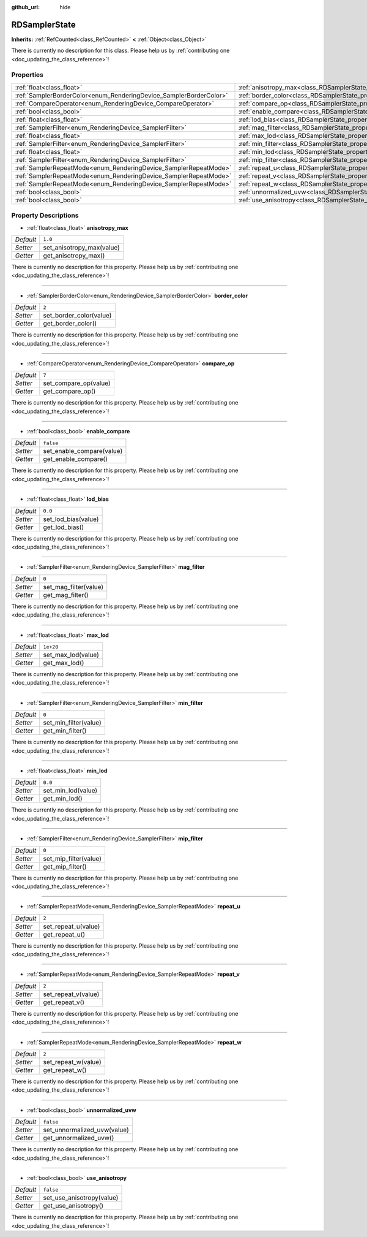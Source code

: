 :github_url: hide

.. DO NOT EDIT THIS FILE!!!
.. Generated automatically from Godot engine sources.
.. Generator: https://github.com/godotengine/godot/tree/master/doc/tools/make_rst.py.
.. XML source: https://github.com/godotengine/godot/tree/master/doc/classes/RDSamplerState.xml.

.. _class_RDSamplerState:

RDSamplerState
==============

**Inherits:** :ref:`RefCounted<class_RefCounted>` **<** :ref:`Object<class_Object>`

.. container:: contribute

	There is currently no description for this class. Please help us by :ref:`contributing one <doc_updating_the_class_reference>`!

Properties
----------

+--------------------------------------------------------------------+-------------------------------------------------------------------------+-----------+
| :ref:`float<class_float>`                                          | :ref:`anisotropy_max<class_RDSamplerState_property_anisotropy_max>`     | ``1.0``   |
+--------------------------------------------------------------------+-------------------------------------------------------------------------+-----------+
| :ref:`SamplerBorderColor<enum_RenderingDevice_SamplerBorderColor>` | :ref:`border_color<class_RDSamplerState_property_border_color>`         | ``2``     |
+--------------------------------------------------------------------+-------------------------------------------------------------------------+-----------+
| :ref:`CompareOperator<enum_RenderingDevice_CompareOperator>`       | :ref:`compare_op<class_RDSamplerState_property_compare_op>`             | ``7``     |
+--------------------------------------------------------------------+-------------------------------------------------------------------------+-----------+
| :ref:`bool<class_bool>`                                            | :ref:`enable_compare<class_RDSamplerState_property_enable_compare>`     | ``false`` |
+--------------------------------------------------------------------+-------------------------------------------------------------------------+-----------+
| :ref:`float<class_float>`                                          | :ref:`lod_bias<class_RDSamplerState_property_lod_bias>`                 | ``0.0``   |
+--------------------------------------------------------------------+-------------------------------------------------------------------------+-----------+
| :ref:`SamplerFilter<enum_RenderingDevice_SamplerFilter>`           | :ref:`mag_filter<class_RDSamplerState_property_mag_filter>`             | ``0``     |
+--------------------------------------------------------------------+-------------------------------------------------------------------------+-----------+
| :ref:`float<class_float>`                                          | :ref:`max_lod<class_RDSamplerState_property_max_lod>`                   | ``1e+20`` |
+--------------------------------------------------------------------+-------------------------------------------------------------------------+-----------+
| :ref:`SamplerFilter<enum_RenderingDevice_SamplerFilter>`           | :ref:`min_filter<class_RDSamplerState_property_min_filter>`             | ``0``     |
+--------------------------------------------------------------------+-------------------------------------------------------------------------+-----------+
| :ref:`float<class_float>`                                          | :ref:`min_lod<class_RDSamplerState_property_min_lod>`                   | ``0.0``   |
+--------------------------------------------------------------------+-------------------------------------------------------------------------+-----------+
| :ref:`SamplerFilter<enum_RenderingDevice_SamplerFilter>`           | :ref:`mip_filter<class_RDSamplerState_property_mip_filter>`             | ``0``     |
+--------------------------------------------------------------------+-------------------------------------------------------------------------+-----------+
| :ref:`SamplerRepeatMode<enum_RenderingDevice_SamplerRepeatMode>`   | :ref:`repeat_u<class_RDSamplerState_property_repeat_u>`                 | ``2``     |
+--------------------------------------------------------------------+-------------------------------------------------------------------------+-----------+
| :ref:`SamplerRepeatMode<enum_RenderingDevice_SamplerRepeatMode>`   | :ref:`repeat_v<class_RDSamplerState_property_repeat_v>`                 | ``2``     |
+--------------------------------------------------------------------+-------------------------------------------------------------------------+-----------+
| :ref:`SamplerRepeatMode<enum_RenderingDevice_SamplerRepeatMode>`   | :ref:`repeat_w<class_RDSamplerState_property_repeat_w>`                 | ``2``     |
+--------------------------------------------------------------------+-------------------------------------------------------------------------+-----------+
| :ref:`bool<class_bool>`                                            | :ref:`unnormalized_uvw<class_RDSamplerState_property_unnormalized_uvw>` | ``false`` |
+--------------------------------------------------------------------+-------------------------------------------------------------------------+-----------+
| :ref:`bool<class_bool>`                                            | :ref:`use_anisotropy<class_RDSamplerState_property_use_anisotropy>`     | ``false`` |
+--------------------------------------------------------------------+-------------------------------------------------------------------------+-----------+

Property Descriptions
---------------------

.. _class_RDSamplerState_property_anisotropy_max:

- :ref:`float<class_float>` **anisotropy_max**

+-----------+---------------------------+
| *Default* | ``1.0``                   |
+-----------+---------------------------+
| *Setter*  | set_anisotropy_max(value) |
+-----------+---------------------------+
| *Getter*  | get_anisotropy_max()      |
+-----------+---------------------------+

.. container:: contribute

	There is currently no description for this property. Please help us by :ref:`contributing one <doc_updating_the_class_reference>`!

----

.. _class_RDSamplerState_property_border_color:

- :ref:`SamplerBorderColor<enum_RenderingDevice_SamplerBorderColor>` **border_color**

+-----------+-------------------------+
| *Default* | ``2``                   |
+-----------+-------------------------+
| *Setter*  | set_border_color(value) |
+-----------+-------------------------+
| *Getter*  | get_border_color()      |
+-----------+-------------------------+

.. container:: contribute

	There is currently no description for this property. Please help us by :ref:`contributing one <doc_updating_the_class_reference>`!

----

.. _class_RDSamplerState_property_compare_op:

- :ref:`CompareOperator<enum_RenderingDevice_CompareOperator>` **compare_op**

+-----------+-----------------------+
| *Default* | ``7``                 |
+-----------+-----------------------+
| *Setter*  | set_compare_op(value) |
+-----------+-----------------------+
| *Getter*  | get_compare_op()      |
+-----------+-----------------------+

.. container:: contribute

	There is currently no description for this property. Please help us by :ref:`contributing one <doc_updating_the_class_reference>`!

----

.. _class_RDSamplerState_property_enable_compare:

- :ref:`bool<class_bool>` **enable_compare**

+-----------+---------------------------+
| *Default* | ``false``                 |
+-----------+---------------------------+
| *Setter*  | set_enable_compare(value) |
+-----------+---------------------------+
| *Getter*  | get_enable_compare()      |
+-----------+---------------------------+

.. container:: contribute

	There is currently no description for this property. Please help us by :ref:`contributing one <doc_updating_the_class_reference>`!

----

.. _class_RDSamplerState_property_lod_bias:

- :ref:`float<class_float>` **lod_bias**

+-----------+---------------------+
| *Default* | ``0.0``             |
+-----------+---------------------+
| *Setter*  | set_lod_bias(value) |
+-----------+---------------------+
| *Getter*  | get_lod_bias()      |
+-----------+---------------------+

.. container:: contribute

	There is currently no description for this property. Please help us by :ref:`contributing one <doc_updating_the_class_reference>`!

----

.. _class_RDSamplerState_property_mag_filter:

- :ref:`SamplerFilter<enum_RenderingDevice_SamplerFilter>` **mag_filter**

+-----------+-----------------------+
| *Default* | ``0``                 |
+-----------+-----------------------+
| *Setter*  | set_mag_filter(value) |
+-----------+-----------------------+
| *Getter*  | get_mag_filter()      |
+-----------+-----------------------+

.. container:: contribute

	There is currently no description for this property. Please help us by :ref:`contributing one <doc_updating_the_class_reference>`!

----

.. _class_RDSamplerState_property_max_lod:

- :ref:`float<class_float>` **max_lod**

+-----------+--------------------+
| *Default* | ``1e+20``          |
+-----------+--------------------+
| *Setter*  | set_max_lod(value) |
+-----------+--------------------+
| *Getter*  | get_max_lod()      |
+-----------+--------------------+

.. container:: contribute

	There is currently no description for this property. Please help us by :ref:`contributing one <doc_updating_the_class_reference>`!

----

.. _class_RDSamplerState_property_min_filter:

- :ref:`SamplerFilter<enum_RenderingDevice_SamplerFilter>` **min_filter**

+-----------+-----------------------+
| *Default* | ``0``                 |
+-----------+-----------------------+
| *Setter*  | set_min_filter(value) |
+-----------+-----------------------+
| *Getter*  | get_min_filter()      |
+-----------+-----------------------+

.. container:: contribute

	There is currently no description for this property. Please help us by :ref:`contributing one <doc_updating_the_class_reference>`!

----

.. _class_RDSamplerState_property_min_lod:

- :ref:`float<class_float>` **min_lod**

+-----------+--------------------+
| *Default* | ``0.0``            |
+-----------+--------------------+
| *Setter*  | set_min_lod(value) |
+-----------+--------------------+
| *Getter*  | get_min_lod()      |
+-----------+--------------------+

.. container:: contribute

	There is currently no description for this property. Please help us by :ref:`contributing one <doc_updating_the_class_reference>`!

----

.. _class_RDSamplerState_property_mip_filter:

- :ref:`SamplerFilter<enum_RenderingDevice_SamplerFilter>` **mip_filter**

+-----------+-----------------------+
| *Default* | ``0``                 |
+-----------+-----------------------+
| *Setter*  | set_mip_filter(value) |
+-----------+-----------------------+
| *Getter*  | get_mip_filter()      |
+-----------+-----------------------+

.. container:: contribute

	There is currently no description for this property. Please help us by :ref:`contributing one <doc_updating_the_class_reference>`!

----

.. _class_RDSamplerState_property_repeat_u:

- :ref:`SamplerRepeatMode<enum_RenderingDevice_SamplerRepeatMode>` **repeat_u**

+-----------+---------------------+
| *Default* | ``2``               |
+-----------+---------------------+
| *Setter*  | set_repeat_u(value) |
+-----------+---------------------+
| *Getter*  | get_repeat_u()      |
+-----------+---------------------+

.. container:: contribute

	There is currently no description for this property. Please help us by :ref:`contributing one <doc_updating_the_class_reference>`!

----

.. _class_RDSamplerState_property_repeat_v:

- :ref:`SamplerRepeatMode<enum_RenderingDevice_SamplerRepeatMode>` **repeat_v**

+-----------+---------------------+
| *Default* | ``2``               |
+-----------+---------------------+
| *Setter*  | set_repeat_v(value) |
+-----------+---------------------+
| *Getter*  | get_repeat_v()      |
+-----------+---------------------+

.. container:: contribute

	There is currently no description for this property. Please help us by :ref:`contributing one <doc_updating_the_class_reference>`!

----

.. _class_RDSamplerState_property_repeat_w:

- :ref:`SamplerRepeatMode<enum_RenderingDevice_SamplerRepeatMode>` **repeat_w**

+-----------+---------------------+
| *Default* | ``2``               |
+-----------+---------------------+
| *Setter*  | set_repeat_w(value) |
+-----------+---------------------+
| *Getter*  | get_repeat_w()      |
+-----------+---------------------+

.. container:: contribute

	There is currently no description for this property. Please help us by :ref:`contributing one <doc_updating_the_class_reference>`!

----

.. _class_RDSamplerState_property_unnormalized_uvw:

- :ref:`bool<class_bool>` **unnormalized_uvw**

+-----------+-----------------------------+
| *Default* | ``false``                   |
+-----------+-----------------------------+
| *Setter*  | set_unnormalized_uvw(value) |
+-----------+-----------------------------+
| *Getter*  | get_unnormalized_uvw()      |
+-----------+-----------------------------+

.. container:: contribute

	There is currently no description for this property. Please help us by :ref:`contributing one <doc_updating_the_class_reference>`!

----

.. _class_RDSamplerState_property_use_anisotropy:

- :ref:`bool<class_bool>` **use_anisotropy**

+-----------+---------------------------+
| *Default* | ``false``                 |
+-----------+---------------------------+
| *Setter*  | set_use_anisotropy(value) |
+-----------+---------------------------+
| *Getter*  | get_use_anisotropy()      |
+-----------+---------------------------+

.. container:: contribute

	There is currently no description for this property. Please help us by :ref:`contributing one <doc_updating_the_class_reference>`!

.. |virtual| replace:: :abbr:`virtual (This method should typically be overridden by the user to have any effect.)`
.. |const| replace:: :abbr:`const (This method has no side effects. It doesn't modify any of the instance's member variables.)`
.. |vararg| replace:: :abbr:`vararg (This method accepts any number of arguments after the ones described here.)`
.. |constructor| replace:: :abbr:`constructor (This method is used to construct a type.)`
.. |static| replace:: :abbr:`static (This method doesn't need an instance to be called, so it can be called directly using the class name.)`
.. |operator| replace:: :abbr:`operator (This method describes a valid operator to use with this type as left-hand operand.)`

